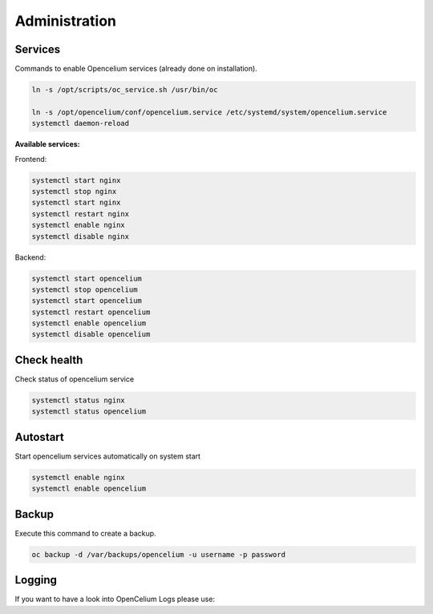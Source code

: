 ##################
Administration
##################

Services
"""""""""""""""""

Commands to enable Opencelium services (already done on installation).

.. code-block:: sh

        ln -s /opt/scripts/oc_service.sh /usr/bin/oc
        
        ln -s /opt/opencelium/conf/opencelium.service /etc/systemd/system/opencelium.service 
        systemctl daemon-reload

**Available services:**

Frontend:

.. code-block:: sh

	systemctl start nginx
	systemctl stop nginx
	systemctl start nginx
	systemctl restart nginx 
	systemctl enable nginx
	systemctl disable nginx 

Backend:

.. code-block:: sh

	systemctl start opencelium
	systemctl stop opencelium
	systemctl start opencelium
	systemctl restart opencelium 
	systemctl enable opencelium
	systemctl disable opencelium 


Check health
"""""""""""""""""

Check status of opencelium service

.. code-block:: sh

	systemctl status nginx
	systemctl status opencelium
	
	
Autostart
"""""""""""""""""

Start opencelium services automatically on system start

.. code-block:: sh

	systemctl enable nginx
	systemctl enable opencelium


Backup
"""""""""""""""""

Execute this command to create a backup.

.. code-block:: sh

	oc backup -d /var/backups/opencelium -u username -p password



Logging
"""""""""""""""""

| If you want to have a look into OpenCelium Logs please use:

.. code-block:: sh
	:linenos:
	
	journalctl -xe -u opencelium -f
